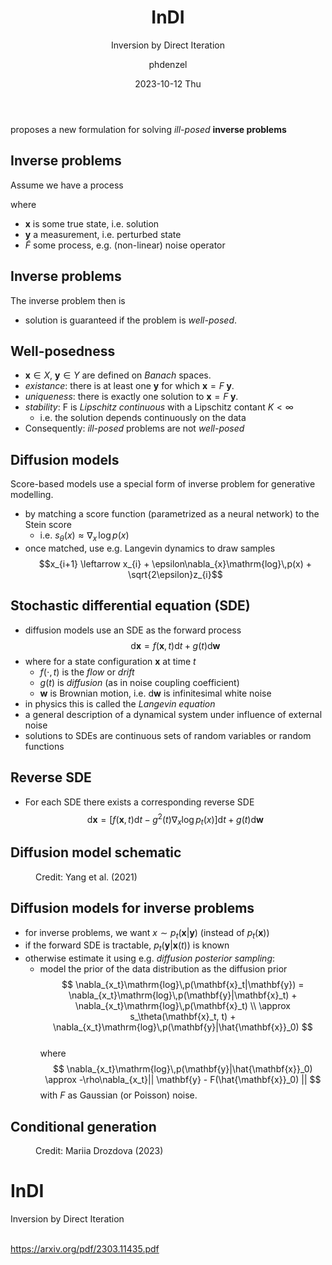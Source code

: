 #+AUTHOR: phdenzel
#+TITLE: InDI
#+SUBTITLE: Inversion by Direct Iteration
#+DATE: 2023-10-12 Thu

# #+OPTIONS: author:nil
# #+OPTIONS: email:nil
# #+OPTIONS: \n:t
# #+OPTIONS: date:nil
#+OPTIONS: num:nil
#+OPTIONS: toc:nil
#+OPTIONS: timestamp:nil
#+PROPERTY: eval no


# --- Configuration - more infos @ https://gitlab.com/oer/org-re-reveal/
#                                @ https://revealjs.com/config/
# --- General behaviour
#+OPTIONS: reveal_center:t
#+OPTIONS: reveal_progress:t
#+OPTIONS: reveal_history:nil
#+OPTIONS: reveal_slide_number:c
#+OPTIONS: reveal_slide_toc_footer:t
#+OPTIONS: reveal_control:t
#+OPTIONS: reveal_keyboard:t
#+OPTIONS: reveal_mousewheel:nil
#+OPTIONS: reveal_mobile_app:t
#+OPTIONS: reveal_rolling_links:t
#+OPTIONS: reveal_overview:t
#+OPTIONS: reveal_width:2560 reveal_height:1440
#+OPTIONS: reveal_width:1920 reveal_height:1080
#+REVEAL_MIN_SCALE: 0.2
#+REVEAL_MAX_SCALE: 4.5
#+REVEAL_MARGIN: 0.05
# #+REVEAL_VIEWPORT: width=device-width, initial-scale=1.0, maximum-scale=4.0, user-scalable=yes
#+REVEAL_TRANS: slide
#               fade
# #+REVEAL_EXPORT_NOTES_TO_PDF:t
#+REVEAL_EXTRA_OPTIONS: controlsLayout: 'bottom-right', controlsBackArrows: 'faded', navigationMode: 'linear', previewLinks: false
# controlsLayout: 'edges', controlsBackArrows: 'hidden', navigationMode: 'default', view: 'scroll', scrollProgress: 'auto',


# --- PERSONAL
# Contact QR code (refer to it with %q)
#+REVEAL_TALK_QR_CODE: ./assets/images/contact_qr.png
# Slide URL (refer to it with %u)
#+REVEAL_TALK_URL: https://phdenzel.github.io/assets/blog-assets/021-skach-winter-meeting/slides.html


# --- HTML
#+REVEAL_HEAD_PREAMBLE: <meta name="description" content="">
#+REVEAL_HEAD_PREAMBLE: <script src="./assets/js/tsparticles.slim.bundle.min.js"></script>
#+REVEAL_POSTAMBLE: <div> Created by phdenzel. </div>


# --- JAVASCRIPT
#+REVEAL_PLUGINS: ( markdown math zoom notes )
# #+REVEAL_EXTRA_SCRIPT_SRC: ./assets/js/reveal_some_extra_src.js


# --- THEMING
#+REVEAL_THEME: phdcolloq


# --- CSS
#+REVEAL_EXTRA_CSS: ./assets/css/slides.css
#+REVEAL_EXTRA_CSS: ./assets/css/header.css
#+REVEAL_EXTRA_CSS: ./assets/css/footer.css
#+REVEAL_SLIDE_HEADER: <div style="height:100px"></div>
#+REVEAL_SLIDE_FOOTER: <div style="height:100px"></div>
#+REVEAL_HLEVEL: 2


# --- Macros
# ---     example: {{{color(red,This is a sample sentence in red text color.)}}}
#+MACRO: NL @@latex:\\@@ @@html:<br>@@ @@ascii:|@@
#+MACRO: quote @@html:<q cite="$2">$1</q>@@ @@latex:``$1''@@
#+MACRO: color @@html:<font color="$1">$2</font>@@
#+MACRO: h1 @@html:<h1>$1</h1>@@
#+MACRO: h2 @@html:<h2>$1</h2>@@
#+MACRO: h3 @@html:<h3>$1</h3>@@
#+MACRO: h4 @@html:<h4>$1</h4>@@

#+begin_comment
For export to a jekyll blog (phdenzel.github.io) do

1) generate directory structure in assets/blog-assets/post-xyz/
├── slides.html
├── assets
│   ├── css
│   │   ├── reveal.css
│   │   ├── print
│   │   └── theme
│   │       ├── phdcolloq.css
│   │       └── fonts
│   │           ├── league-gothic
│   │           └── source-sans-pro
│   ├── images
│   ├── js
│   │   ├── reveal.js
│   │   ├── markdown
│   │   ├── math
│   │   ├── notes
│   │   └── zoom
│   └── movies
└── css
    └── _style.sass

2)  change the linked css and javascript files to local copies

<link rel="stylesheet" href="file:///home/phdenzel/local/reveal.js/dist/reveal.css"/>
<link rel="stylesheet" href="file:///home/phdenzel/local/reveal.js/dist/theme/phdcolloq.css" id="theme"/>
<script src="/home/phdenzel/local/reveal.js/dist/reveal.js"></script>
<script src="file:///home/phdenzel/local/reveal.js/plugin/markdown/markdown.js"></script>
<script src="file:///home/phdenzel/local/reveal.js/plugin/math/math.js"></script>
<script src="file:///home/phdenzel/local/reveal.js/plugin/zoom/zoom.js"></script>

to

<link rel="stylesheet" href="./assets/css/reveal.css"/>
<link rel="stylesheet" href="./assets/css/theme/phdcolloq.css" id="theme"/>

<script src="./assets/js/reveal.js"></script>
<script src="./assets/js/markdown.js"></script>
<script src="./assets/js/math.js"></script>
<script src="./assets/js/zoom.js"></script>

#+end_comment



# ------------------------------------------------------------------------------
#+REVEAL_TITLE_SLIDE: <div id="tsparticles"></div>
#+REVEAL_TITLE_SLIDE: <script>
#+REVEAL_TITLE_SLIDE:     tsParticles.load("tsparticles", {particles: {color: {value: "#ffffff"}, move: {enable: true, speed: 0.4, straight: false}, number: {density: {enable: true}, value: 500}, size: {random: true, value: 3}, opacity: {animation: {enable: true}, value: {min: 0.2, max: 1}}}})
#+REVEAL_TITLE_SLIDE:                .then(container => {console.log("callback - tsparticles config loaded");})
#+REVEAL_TITLE_SLIDE:                .catch(error => {console.error(error);});
#+REVEAL_TITLE_SLIDE: </script>
#+REVEAL_TITLE_SLIDE: <div style="padding-top: 200px"></div>
#+REVEAL_TITLE_SLIDE: <h3>%t<h3>
#+REVEAL_TITLE_SLIDE: <h4>%s</h4>
#+REVEAL_TITLE_SLIDE: <div style="padding-top: 50px">%d </br> IVS group meeting</div>
#+REVEAL_TITLE_SLIDE_BACKGROUND: ./assets/images/poster_skach_skao.png


#+REVEAL_TITLE_SLIDE_BACKGROUND_SIZE: contain
#+REVEAL_TITLE_SLIDE_BACKGROUND_OPACITY: 0.6
#+REVEAL_TITLE_SLIDE_BACKGROUND_POSITION: block

* 
proposes a new formulation for solving /ill-posed/ *inverse problems*


** Inverse problems

Assume we have a process

\begin{equation}
  \mathbf{y} = \tilde{F}\;\mathbf{x}
\end{equation}
where
- $\mathbf{x}$ is some true state, i.e. solution
- $\mathbf{y}$ a measurement, i.e. perturbed state
- $\tilde{F}$ some process, e.g. (non-linear) noise operator


** Inverse problems

The inverse problem then is

\begin{equation}
  \mathbf{x} = F\;\mathbf{y}
\end{equation}

- solution is guaranteed if the problem is /well-posed/.

  
** Well-posedness

- $\mathbf{x} \in X$, $\mathbf{y} \in Y$ are defined on /Banach/ spaces.
- /existance/: there is at least one $\mathbf{y}$ for which $\mathbf{x} = F\;\mathbf{y}$.
- /uniqueness/: there is exactly one solution to $\mathbf{x} = F\;\mathbf{y}$.
- /stability/: F is /Lipschitz continuous/ with a Lipschitz contant $K<\infty$
  - i.e. the solution depends continuously on the data
- Consequently: /ill-posed/ problems are not /well-posed/


** Diffusion models

Score-based models use a special form of inverse problem for generative modelling.

- by matching a score function (parametrized as a neural network) to the Stein score
  - i.e. $s_{\theta}(x) \approx \nabla_{x}\,\mathrm{log}\,p(x)$
- once matched, use e.g. Langevin dynamics to draw samples
  $$x_{i+1} \leftarrow x_{i} + \epsilon\nabla_{x}\mathrm{log}\,p(x) + \sqrt{2\epsilon}z_{i}$$

  
** Stochastic differential equation (SDE)

- diffusion models use an SDE as the forward process
  $$ \mathrm{d}\mathbf{x} = f(\mathbf{x}, t)\mathrm{d}t + g(t)\mathrm{d}\mathbf{w} $$
- where for a state configuration $\mathbf{x}$ at time $t$
  - $f(\cdot, t)$ is the /flow/ or /drift/
  - $g(t)$ is /diffusion/ (as in noise coupling coefficient)
  - $\mathbf{w}$ is Brownian motion, i.e. $\mathrm{d}\mathbf{w}$ is infinitesimal white noise
- in physics this is called the /Langevin equation/
- a general description of a dynamical system under influence of external noise
- solutions to SDEs are continuous sets of random variables or random functions
    
    
** Reverse SDE

- For each SDE there exists a corresponding reverse SDE
  $$ \mathrm{d}\mathbf{x} = [f(\mathbf{x}, t)\mathrm{d}t - g^{2}(t)\nabla_{x}\mathrm{log}\,p_{t}(x)]\mathrm{d}t + g(t)\mathrm{d}\mathbf{w} $$


** Diffusion model schematic

#+CAPTION: Credit: Yang et al. (2021)
#+ATTR_HTML: :height 500px :align center :style float:center :style margin:2px;
[[./assets/images/diffusion/sde_schematic.jpg]]


** Diffusion models for inverse problems

- for inverse problems, we want $x \sim p_t(\mathbf{x}|\mathbf{y})$ (instead of $p_t(\mathbf{x})$)
- if the forward SDE is tractable, $p_t(\mathbf{y}|\mathbf{x}(t))$ is known
- otherwise estimate it using e.g. /diffusion posterior sampling/:
  - model the prior of the data distribution as the diffusion prior
    $$ \nabla_{x_t}\mathrm{log}\,p(\mathbf{x}_t|\mathbf{y}) = \nabla_{x_t}\mathrm{log}\,p(\mathbf{y}|\mathbf{x}_t) + \nabla_{x_t}\mathrm{log}\,p(\mathbf{x}_t) \\
    \approx s_\theta(\mathbf{x}_t, t) + \nabla_{x_t}\mathrm{log}\,p(\mathbf{y}|\hat{\mathbf{x}}_0) $$ \\
    where
    $$ \nabla_{x_t}\mathrm{log}\,p(\mathbf{y}|\hat{\mathbf{x}}_0) \approx -\rho\nabla_{x_t}|| \mathbf{y} - F(\hat{\mathbf{x}}_0) || $$
    with $F$ as Gaussian (or Poisson) noise.


** Conditional generation

#+CAPTION: Credit: Mariia Drozdova (2023)
#+ATTR_HTML: :height 500px :align center :style float:center :style margin:2px;
[[./assets/images/diffusion/cDDPMs.png]]


* InDI

Inversion by Direct Iteration

{{{NL}}}
@@html:<a href="file:///Users/phdenzel/org/group_meeting/assets/pdfs/2303.11435.pdf">https://arxiv.org/pdf/2303.11435.pdf</a>@@ 

{{{NL}}}
{{{NL}}}
{{{NL}}}
